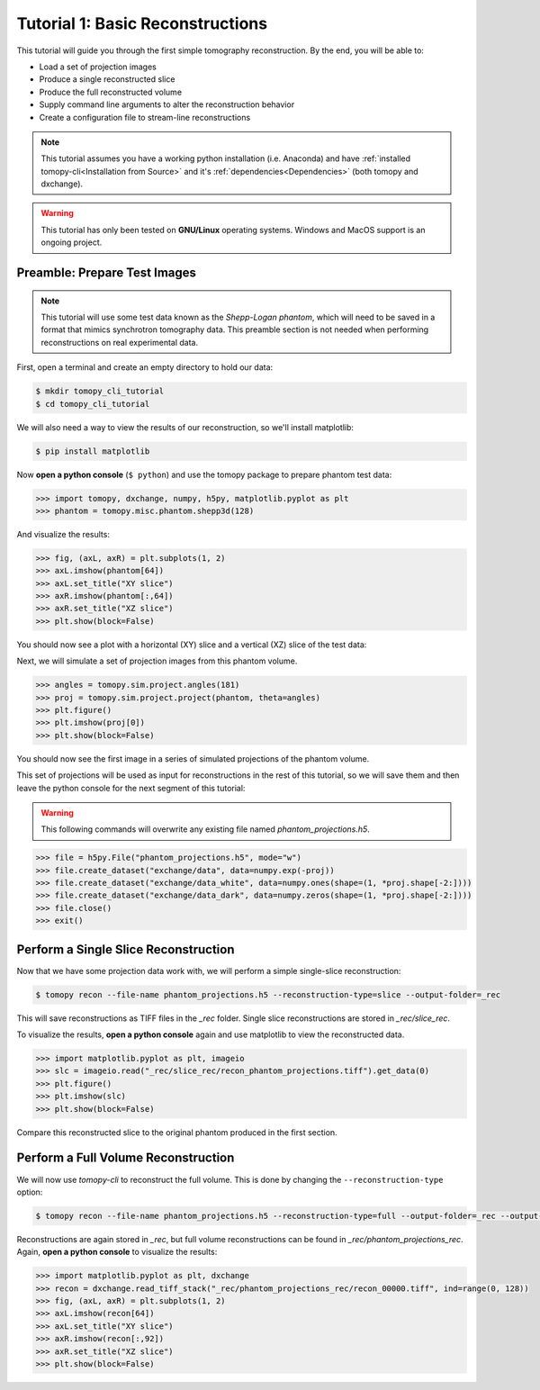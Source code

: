 =================================
Tutorial 1: Basic Reconstructions
=================================

This tutorial will guide you through the first simple tomography
reconstruction. By the end, you will be able to:

- Load a set of projection images
- Produce a single reconstructed slice
- Produce the full reconstructed volume
- Supply command line arguments to alter the reconstruction behavior
- Create a configuration file to stream-line reconstructions

.. note::

   This tutorial assumes you have a working python installation
   (i.e. Anaconda) and have :ref:`installed tomopy-cli<Installation
   from Source>` and it's :ref:`dependencies<Dependencies>` (both
   tomopy and dxchange).

.. warning::

   This tutorial has only been tested on **GNU/Linux** operating
   systems. Windows and MacOS support is an ongoing project.


Preamble: Prepare Test Images
=============================

.. note::

   This tutorial will use some test data known as the *Shepp-Logan
   phantom*, which will need to be saved in a format that mimics
   synchrotron tomography data. This preamble section is not needed
   when performing reconstructions on real experimental data.

First, open a terminal and create an empty directory to hold our data:

.. code-block:: bash

   $ mkdir tomopy_cli_tutorial
   $ cd tomopy_cli_tutorial

We will also need a way to view the results of our reconstruction, so
we'll install matplotlib:

.. code-block:: bash

   $ pip install matplotlib

Now **open a python console** (``$ python``) and use the tomopy
package to prepare phantom test data:

.. code-block:: python

   >>> import tomopy, dxchange, numpy, h5py, matplotlib.pyplot as plt
   >>> phantom = tomopy.misc.phantom.shepp3d(128)

And visualize the results:

.. code-block:: python

   >>> fig, (axL, axR) = plt.subplots(1, 2)
   >>> axL.imshow(phantom[64])
   >>> axL.set_title("XY slice")
   >>> axR.imshow(phantom[:,64])
   >>> axR.set_title("XZ slice")
   >>> plt.show(block=False)

You should now see a plot with a horizontal (XY) slice and a vertical
(XZ) slice of the test data:

.. image:: tutorial_1_phantom_slices.png
  :alt: Slices of the phantom test data

Next, we will simulate a set of projection images from this phantom
volume.

.. code-block:: python

   >>> angles = tomopy.sim.project.angles(181)
   >>> proj = tomopy.sim.project.project(phantom, theta=angles)
   >>> plt.figure()
   >>> plt.imshow(proj[0])
   >>> plt.show(block=False)

You should now see the first image in a series of simulated
projections of the phantom volume.
   
.. image:: tutorial_1_phantom_projection.png
  :alt: Simulated projection of the phantom test volume.

This set of projections will be used as input for reconstructions in
the rest of this tutorial, so we will save them and then leave the
python console for the next segment of this tutorial:

.. warning::

   This following commands will overwrite any existing file named
   *phantom_projections.h5*.

.. code-block::
   
   >>> file = h5py.File("phantom_projections.h5", mode="w")
   >>> file.create_dataset("exchange/data", data=numpy.exp(-proj))
   >>> file.create_dataset("exchange/data_white", data=numpy.ones(shape=(1, *proj.shape[-2:])))
   >>> file.create_dataset("exchange/data_dark", data=numpy.zeros(shape=(1, *proj.shape[-2:])))
   >>> file.close()
   >>> exit()


Perform a Single Slice Reconstruction
=====================================

Now that we have some projection data work with, we will perform a
simple single-slice reconstruction:

.. code-block::

   $ tomopy recon --file-name phantom_projections.h5 --reconstruction-type=slice --output-folder=_rec

This will save reconstructions as TIFF files in the *_rec*
folder. Single slice reconstructions are stored in
*_rec/slice_rec*.

To visualize the results, **open a python console** again and use
matplotlib to view the reconstructed data.

.. code-block:: python

   >>> import matplotlib.pyplot as plt, imageio
   >>> slc = imageio.read("_rec/slice_rec/recon_phantom_projections.tiff").get_data(0)
   >>> plt.figure()
   >>> plt.imshow(slc)
   >>> plt.show(block=False)

.. image:: tutorial_1_recon_slice.png
  :alt: Single slice reconstruction

Compare this reconstructed slice to the original phantom produced in
the first section.

Perform a Full Volume Reconstruction
====================================

We will now use *tomopy-cli* to reconstruct the full volume. This is
done by changing the ``--reconstruction-type`` option:

.. code-block:: bash

   $ tomopy recon --file-name phantom_projections.h5 --reconstruction-type=full --output-folder=_rec --output-format=tiff_stack

Reconstructions are again stored in *_rec*, but full volume
reconstructions can be found in *_rec/phantom_projections_rec*. Again,
**open a python console** to visualize the results:

.. code-block:: python

   >>> import matplotlib.pyplot as plt, dxchange
   >>> recon = dxchange.read_tiff_stack("_rec/phantom_projections_rec/recon_00000.tiff", ind=range(0, 128))
   >>> fig, (axL, axR) = plt.subplots(1, 2)
   >>> axL.imshow(recon[64])
   >>> axL.set_title("XY slice")
   >>> axR.imshow(recon[:,92])
   >>> axR.set_title("XZ slice")
   >>> plt.show(block=False)

.. image:: tutorial_1_recon_full.png
  :alt: Slices from full volume reconstruction

